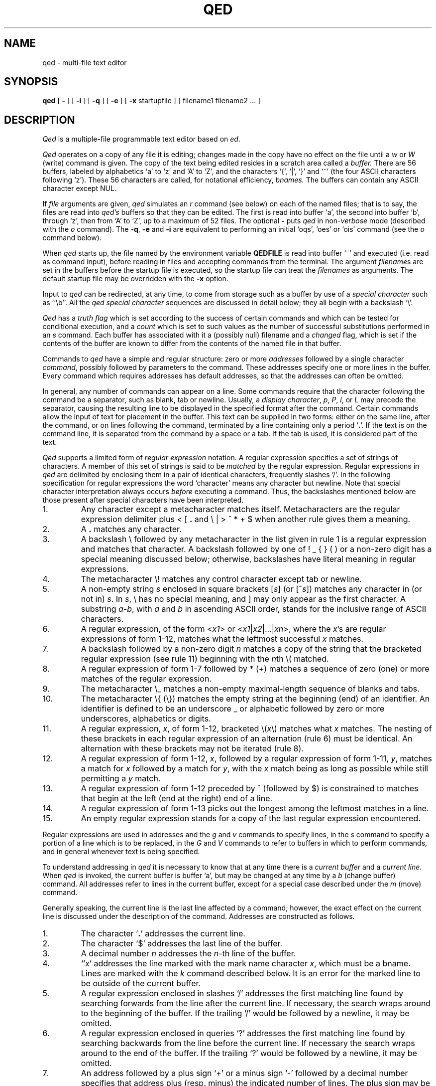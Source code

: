 .TH "QED" 1 Mar/82
.	\" /*% nroff -man %
.if t .ds q \(aa
.if n .ds q '
.SH NAME
qed \- multi-file text editor
.SH SYNOPSIS
.B qed
[
.B \-
] [
.B \-i
] [
.B \-q
] [
.B \-e
] [
.B \-x
startupfile
] [ filename1 filename2 ... ]
.SH DESCRIPTION
\fIQed\fP
is a multiple-file programmable text editor based on
.IR ed .
.PP
.I Qed
operates on a copy of any file it is editing; changes made
in the copy have no effect on the file until a \fIw\fR
or \fIW\fR (write)
command is given.
The copy of the text being edited resides
in a scratch area called a
.I buffer.
There are 56 buffers, labeled by alphabetics `a' to `z' and `A' to `Z',
and the characters `{', `|', `}' and `~'
(the four ASCII characters following `z').
These 56 characters are called, for notational efficiency,
.I bnames.
The buffers can contain any ASCII character except NUL.
.PP
If
.I file
arguments are given,
.I qed
simulates an
.I r
command (see below) on each of the named files; that is to say,
the files are read into
.I qed's
buffers so that they can be edited.
The first is read into buffer `a', the second into buffer `b',
through `z',
then from `A' to `Z',
up to a maximum of 52 files.
The optional
.B \-
puts
.I qed
in non-\c
.I verbose
mode (described with the
.I o
command).
The
\fB\-q\fR, \fB\-e\fR
and
.B \-i
are equivalent to performing an initial
`oqs', `oes' or `ois' command (see the
.I o
command below).
.PP
When \fIqed\fP starts up,
the file named by the environment variable
.B QEDFILE
is read into
buffer `~' and executed
(i.e. read as command input), before
reading in files and accepting commands from the terminal.
The argument
.I filename\c
s are set in the buffers before the startup file is executed,
so the startup file can treat the \fIfilenames\fR as arguments.
The default startup file may be overridden with the \fB\-x\fR option.
.PP
Input to
.I qed
can be redirected, at any time,
to come from storage such as a buffer
by use of a
.I special
.I character
such as ``\eb''.
All the
.I qed special character
sequences are discussed in detail below;
they all begin with a
backslash `\\'.
.PP
.I Qed
has a 
.I truth flag
which is set according to the success of certain commands
and which can be tested for conditional execution, and a
.I count
which is set to such values as the number of successful substitutions
performed in an
.I s
command.
Each buffer has associated with it a
(possibly null) filename and a
.I changed
flag, which is
set if the contents of the buffer are known to differ
from the contents of the named file in that buffer.
.PP
Commands to
.I qed
have a simple and regular structure: zero or
more
.I addresses
followed by a single character
\fIcommand\fP,
possibly
followed by parameters to the command.
These addresses specify one or more lines in the buffer.
Every command which requires addresses has default addresses,
so that the addresses can often be omitted.
.PP
In general, any number of commands can appear on a line.
Some commands require that the character following
the command be a separator, such as blank, tab or newline.
Usually, a
.I display
.IR character ,
.IR p ,
.IR P ,
.IR l ,
or
.I L
may precede the separator,
causing the resulting line to be displayed in the specified format
after the command.
Certain commands allow the input of text for placement in the buffer.
This text can be supplied in two forms:
either
on the same line, after the command,
or on lines following the command,
terminated by a line containing only a period `\fB.\fP'.
If the text is on the command line,
it is separated from the command by a space or a tab.
If the tab is used, it is considered part of the text.
.PP
.I Qed
supports a limited form of
\fIregular\fP \fIexpression\fP
notation.
A regular expression specifies
a set of strings of characters.
A member of this set of strings is said to be
.I matched
by the regular expression.
Regular expressions in
.I qed
are delimited by enclosing them in a pair of identical characters,
frequently slashes `/'.
In the following specification for regular expressions the word `character'
means any character but newline.
Note that special character interpretation always occurs
.I before
executing a command.
Thus, the backslashes mentioned below are those present
after special characters have been interpreted.
.IP 1.
Any character except a metacharacter matches itself.
Metacharacters are the regular expression delimiter plus
< [ \fB.\fP and \e | > ^ * \+ $
when another rule gives them a meaning.
.IP 2.
A \fB.\fP matches any character.
.IP 3.
A backslash \\ followed by
any metacharacter in the list given in rule 1
is a regular expression and matches that character.
A backslash followed by one of
! _ { } (  )
or a non-zero digit
has a special meaning discussed below;
otherwise, backslashes have literal meaning in regular expressions.
.IP 4.
The metacharacter \e\|! matches any control character
except tab or newline.
.IP 5.
A non-empty string
.I s
enclosed in square brackets
[\fIs\fP] (or [^\fIs\fP]) matches any character in (or not in) \fIs\fP.
In
.IR s ,
\\ has no special meaning, and ] may only appear as the first character.
A substring
.IR a \- b ,
with
.I a
and
.I b
in ascending ASCII order, stands for the inclusive range of ASCII characters.
.IP 6.
A regular expression,
of the form <\fIx1\fP> or <\fIx1\fR|\|\fIx2\fR|\|...|\|\fIxn\fR>,
where the \fIx\fR's are regular expressions of form 1-12, matches what
the leftmost successful \fIx\fR
matches.
.IP 7.
A backslash followed by a non-zero digit
.I n
matches a copy of the string that the bracketed regular expression
(see rule 11)
beginning with the \fIn\fPth \e\|( matched.
.IP 8.
A regular expression of form 1-7 followed by * (\+)
matches a sequence of zero (one) or more matches of the regular expression.
.IP 9.
The metacharacter \\\|_ matches a non-empty
maximal-length sequence of blanks and tabs.
.IP 10.
The metacharacter \\\|{ (\\\|}) matches the empty string at the beginning
(end) of an identifier.  An identifier is defined to be
an underscore _ or alphabetic followed by zero or more
underscores, alphabetics or digits.
.IP 11.
A regular expression,
.IR x ,
of form 1-12, bracketed \e\|(\|\fIx\fP\|\e\|) matches what
.I x
matches.
The nesting of these brackets in each regular expression of an
alternation (rule 6) must be identical.
An alternation with these brackets may not be iterated (rule 8).
.IP 12.
A regular expression of form 1-12,
.IR x ,
followed by a regular expression of form 1-11,
.IR y ,
matches a match for
.I x
followed by a match for
.IR y ,
with the
.I x
match being as long as possible while still permitting a
.I y
match.
.IP 13.
A regular expression of form 1-12 preceded by ^ (followed by $) is constrained
to matches that begin at the left (end at the right) end of a line.
.IP 14.
A regular expression of form 1-13 picks out the longest among the leftmost matches
in a line.
.IP 15.
An empty regular expression stands for a copy of the last regular expression encountered.
.PP
.i0
Regular expressions are used in addresses and the
.I g
and
.I v
commands
to specify
lines, in the
.I s
command
to specify a portion of a line which is to be replaced,
in the
.I G
and
.I V
commands to refer to buffers in which to perform commands,
and in general whenever text
is being specified.
.PP
To understand addressing in
.I qed
it is necessary to know that at any time there is a
\fIcurrent buffer\fR
and a
\fIcurrent line.\fR
When
.I qed
is invoked,
the current buffer is
buffer `a',
but may be changed at any time by a
.I b
(change buffer) command.
All addresses refer to lines in the current buffer,
except for a special case described under the
.I m
(move) command.
.PP
Generally speaking, the current line is
the last line affected by a command; however,
the exact effect on the current line
is discussed under the description of
the command.
Addresses are constructed as follows.
.IP 1.
The character `\fB.\fR' addresses the current line.
.IP 2.
The character `$' addresses the last line of the buffer.
.IP 3.
A decimal number
.I n
addresses the
\fIn\fR-th
line of the buffer.
.IP 4.
`\*q\fIx\fR' addresses the line marked with the
mark name character \fIx\fR,
which must be a bname.
Lines are marked with the
.I k
command described below.
It is an error for the marked line to be outside of the current buffer.
.IP 5.
A regular expression enclosed in slashes `/' addresses
the first matching line
found by searching forwards from the line after the current line.
If necessary, the search wraps around to the beginning of the
buffer.
If the trailing `/' would be followed by a newline,
it may be omitted.
.IP 6.
A regular expression enclosed in queries `?' addresses
the first matching line
found by searching backwards from the line before
the current line.
If necessary
the search wraps around to the end of the buffer.
If the trailing `?' would be followed by a newline,
it may be omitted.
.IP 7.
An address followed by a plus sign `+'
or a minus sign `\-' followed by a decimal number specifies that address plus
(resp. minus) the indicated number of lines.
The plus sign may be omitted.
.IP 8.
An address followed by `+' or `\-' followed by a
regular expression enclosed in slashes specifies the first
matching line following (resp. preceding) that address.
The search wraps around if necessary.
The `+' may be omitted.
Enclosing the regular expression in `?' reverses the search direction.
.IP 9.
If an address begins with `+' or `\-'
the addition or subtraction is taken with respect to the current line;
e.g. `\-5' is understood to mean `\fB.\fR\-5'.
.IP 10.
If an address ends with a `+' (or `\-') 1 is added (resp. subtracted).
As a consequence of this rule and rule 9,
the address `\-' refers to the line before the current line.
Moreover, trailing `+' and `\-' characters have cumulative effect, so `\-\-'
refers to the current line less 2.
.IP 11.
To maintain compatibility with earlier versions of the editor,
the character `^' in addresses is entirely
equivalent to `\-'.
.PP
.i0
Commands may require zero, one, or two addresses.
Commands which require no addresses regard the presence
of an address as an error.
Commands which accept one or two addresses
assume default addresses when none is given.
If more addresses are given than the command requires,
the last one or two (depending on what is accepted) are used.
The last addressed line must not precede the second-last addressed line.
.PP
Typically, addresses are separated from each other by a comma `,'.
They may instead be separated by a semicolon `;'
in which case the current line `\fB.\fR' is set to the first address
before the second address is interpreted.
The second of two separated addresses may not be a line
earlier in the buffer than the first.
If the address on the left (right) side of a comma or semicolon
is absent, it defaults to the first (resp. last) line.
.PP
Filename operands of commands may be made up of printing characters only.
However, when the filename appears as the argument to the invocation of
\fIqed\fP,
non-printing characters may be included.
When a filename is specified for a command,
it is terminated at the first blank, tab or newline.
.PP
In the following list of
.I qed
commands, the default addresses
are shown in parentheses.
The parentheses are not part of
the address, but are used to show that the given addresses are
the default.
.TP 5
( \fB. \fR)\|a <text>
The append command accepts input text
and appends it after the addressed line.
`\fB.\fR' is left
on the last line input, if there
were any, otherwise at the addressed line.
Address `0' is legal for this command; text is placed
at the beginning of the buffer.
.TP 5
b<bname>
The change buffer command sets the current buffer
to be that named.
`\fB.\fR', `$' and the remembered
.I filename
are set to those of the new buffer;
upon return to a previously used buffer,
`\fB.\fR' will be set to its value when the buffer was last used.
.TP 5
( \fB. \fR)\|b[+\-\^\fB.\fP\^][pagesize][display character]
The browse command provides page-oriented printing.
The optional `+', `\-', or
.RB ` . '
specifies whether the next,
previous,
or surrounding page
is to be printed; if absent, `+' is assumed.
.IB b .
also prints several carets `^^^^^'
immediately below the current line.
If a pagesize is given, it is used for the current browse
command and remembered as the default.
The pagesize is initially 22 lines.
If a display character is given,
the lines are printed in the specified format,
and the format is remembered as the default.
Initially, `p' is the default.
For
.I b+
and
.IR b\- ,
`\fB.\fP' is left at the last line displayed;
for
\fIb\fP\fB.\fP,
it is unchanged.
NOTE: The browse and change buffer commands are the same character!
The two commands can be syntactically distinguished
in all cases except for `b<display\ char>';
this ambiguity may be resolved by typing the (implicit) `+'
after the `b'.
.TP 5
( \fB. \fR, \fB. \fR)\|c <text>
The change
command deletes the addressed lines, then accepts input
text which replaces these lines.
`\fB.\fR' is left at the last line input; if there were none,
it is left at the line preceding the deleted lines.
If an interrupt signal (usually ASCII DEL) is received during a
change command, the old lines are not deleted.
.TP 5
( \fB. \fR, \fB. \fR)\|d
The delete command deletes the addressed lines from the buffer.
The line after the deleted section becomes the current line;
if the deleted lines were originally at the end,
the new last line becomes the current line.
The character after the `d' can only be one of
a blank, newline, tab, or display character.
Line 0 is a valid address for deletion;
deleting line 0 has no affect on any lines in the buffer.
.TP 5
e filename
The edit
command causes the entire contents of the current buffer to be deleted,
and then the named file to be read in.
`\fB.\fR' is set to the last line of the buffer.
The number of characters read is typed
if
.I qed
is in
.I verbose
mode.
The \fIfilename\fP is remembered for possible use as a default file name
in a subsequent
\fIf\fP, \fIr\fR, \fIw\fR, or \fIW\fR command.
.TP 5
E filename
The
.I E
command is like
.IR e ,
except that
.I qed
does not check to see
if the buffer has been modified
since the last
.I w
command.
.TP 5
f filename
The filename command prints information about the current buffer,
in the format used by the \fIn\fR command.
If \fIfilename\fP is given,
the currently remembered file name is changed to \fIfilename\fP.
If
.I qed
is not in verbose mode,
the information is only printed if the
.I filename
is not specified.
If it is not desired to set the
.I filename,
the character immediately after the f must be a newline.
Otherwise, the first token
(which may be the null string)
on the line, after a mandatory non-empty sequence of blanks and tabs,
is taken to be the
.I filename.
These rules apply to all
.I filename\c
-using commands,
.I e,
.I f,
.I r,
.I R,
.I S,
.I w
and
.I W,
although some regard specification of an explicitly null \fIfilename\fP as an
error.
.TP 5
( 1 , $ )\|g/regular expression/command list
In the global
command, the first step is to mark every line in the range which matches
the regular expression.
Then for every such line, the
command list is executed with `\fB.\fR' initially set to that line.
Any embedded newlines in the command list
must be escaped with a backslash.
The
\fIa\fP,
\fIi\fP,
and
.I c
commands and associated input are permitted;
the `\fB.\fR' terminating input mode may be omitted if it would be on the
last line of the command list.
The commands
.I g
and
.I v
are not permitted in the command list.
If the command list is empty, `\fB.\fPp' is assumed.
The regular expression may be delimited by any character other than newline.
.TP 5
G/regular expression/command list
In the globuf
command, the first step is to mark every active buffer
whose output from an
.I f
command
(with the
.I filename
printed literally)
would match the regular expression.
(An active buffer is one which has either some text or
a remembered file name.)\ 
Then for every such buffer, the
command list is executed with the current buffer set to that buffer.
In other respects it is like the global command,
except that only the commands
.I G
and
.I V
are not permitted in the command list.
If the command list is empty, `f' is assumed.
.TP 5
h<option> command list
The until command provides a simple looping mechanism.
The command list is a newline-terminated command sequence which forms
the body of the loop; embedded newlines must be escaped with a backslash.
The option specifies the exit condition for the loop,
and is specified by the character(s) immediately following the `h':
.RS
.IP h[\fIN\fP]t 6
The loop is executed until the truth flag is true.
.PD 0
.IP h[\fIN\fP]f 6
The loop is executed until the truth flag is false.
.IP h[\fIN\fP] 6
The loop is executed indefinitely.
.RE
.PD
.IP
The loop condition is tested
.I after
execution, so the `ht' and `hf' forms execute at least once.
.I N
denotes an optional non-negative number which indicates the
maximum number of times to execute the loop.
.TP 5
( \fB. \fR)\|i <text>
The insert command accepts input text
and inserts it before the addressed line.
`\fB.\fR' is left at the last line input; if there were none,
at the line before the addressed line.
This command differs from the
.I a
command only in the placement of the
text.
.TP 5
( \fB.\fR\-1 , \fB. \fR)\|j
.PD 0
.TP 5
( \fB.\fR\-1 , \fB. \fR)\|j\|/replacement/
.PD
The join command collapses all addressed lines into a single line by
deleting intermediate newlines.
The
.I replacement
(if any) is placed between joined lines.
Newlines, backslashes `\\', and slashes `/' within
.I replacement
must be preceded by a backslash.
Only slashes may delimit \fIreplacement\fP.
`\fB.\fP' is left at the resulting line.
NOTE: The join command in
.I qed
has a different default addressing from that in
.I ed.
.TP 5
( \fB. \fR)\|k<bname>
The mark command marks the addressed line with
the given bname.
(The bname used in the mark has no relation to any buffer;
it is just a label.)\ 
The address form `\*q<bname>'
then addresses this line.
`\fB.\fR' is not changed.
The marks are global to
.I qed\c
; marking a line `x' erases any previous mark `x' in any buffer.
.TP 5
( \fB. \fR, \fB. \fR)\|l
The list command
prints the addressed lines in an unambiguous way:
a tab is printed as `\et', a backspace as `\\b',
a backslash as `\e\e',
a non-printing character is
printed as a backslash followed by three octal digits,
and a long line is folded,
with the second and subsequent sub-lines indented one tab stop.
If the last character in the line is a blank,
it is followed by `\\n'.
.TP 5
( \fB. \fR, \fB. \fR)\|L
The \fIL\fP command
is similar to the \fIl\fP command,
but each line displayed is preceded by its line number,
any marks it has (which appear as `\*q\fIx\fR'),
and a tab.
.TP 5
( \fB. \fR, \fB. \fR)\|m\fIa\fR
The move command repositions the addressed lines after the line
addressed by
\fIa\fP.
The last of the moved lines becomes the current line.
The address \fIa\fP can also be of the form
<bname>address,
in which case the text is moved after the address in the named
buffer.
The buffer to which the text was moved becomes the current buffer.
The original buffer (if different) has `\fB.\fR' left at the line before the moved lines.
.TP 5
n
The names command displays the bname,
dollar
and \fIfilename\fR (in `l' format) of the current buffer and all active buffers.
If the buffer's changed flag is set, an apostrophe `\*q' is printed
after the bname.
The current buffer is indicated by a period `\fB.\fP' before the
dollar value.
If present, the
.I filename
is preceded by a tab.
.TP 5
N
The \fIN\fP command is similar to the \fIn\fP command,
but the display is only given for those buffers
which have a \fIfilename\fP and for which the changed flag is set.
.TP 5
o\fIps\fP
The option command allows various options to be set.
The first argument, \fIp\fP,
specifies which option is being set.
The rest of the command, \fIs\fP,
specifies the setting.
Most options can be either enabled or disabled;
\fIs\fP is `s' to set the option,
or `r' to reset it.
The following table describes the available options.
The default setting is shown after the option's letter.
.RS
.IP b22p 5
Set the length and format of the page printed by the browse command.
Either the length or the format may be omitted.
.PD 0
.IP "B<null string>" 5
Set the default command sequence to be
performed when a newline command is typed at the terminal.
The command sequence is set by following the `B' with a newline-terminated
string.
If the string is null, the newline command resumes its default behaviour.
.IP cr 5
Set the changed flag of the current buffer.
.IP dr 5
Dualcase search mode
affects rule one of regular expression construction
so that a letter is matched without regard to its case.
.IP er 5
Error exit mode causes
.I qed
to exit if an error occurs (see the DIAGNOSTICS section).
This option is mainly intended for use of qed in shell files.
.IP ir 5
Interrupt catching mode causes
.I qed
to exit when interrupted. (This includes removing the temporary file).
.IP pr 5
Prompting mode causes `*' to be typed
immediately before a command (as opposed to text)
is read from the terminal.
.IP qr 5
Quit catching mode causes
.I qed
to dump core, leaving the temporary file intact,
when a QUIT signal is received.
.IP Tr 5
Tracing mode causes
all commands not typed directly by the user to be echoed on the terminal.
When a special character (other than `\eB or `\eN')
is encountered, a `[' is typed,
followed by a code specifying the character \(em
`za' for register `a', `g' for global command list,
`l' for `\el', `B' for browse pseudo-register, etc.
Then, an `=' is typed, followed by the interpretation
of the special character, followed by a `]'.
.IP us 5
Uppercase conversion mode enables case transformation in
substitute commands.
If the `u' flag is set, the character caret (`^') 
becomes non-literal in the replacement text of a substitution.
It behaves just like `&', but with case switching of alphabetics
in the replaced text.
If the flag is `u', all alphabetics are mapped to upper case;
if `l', lower case; and if `s', the case is switched.
.IP vs 5
Verbose mode causes character counts to be typed
after
\fIe\fP,
\fIr\fP,
\fIw\fP,
\fIR\fP,
\fIS\fP,
and
.I W
commands.
It also causes `!' to be typed upon completion of the \fI!\fR,
\fI<\fR, \fI|\fR  and \fI>\fR commands.
.IP ?\fIc\fP 5
\fIc\fP must be one of
`c', `d', `i', `p', `T' or `v'.
The value of the corresponding flag is stored in the truth.
.PD
.RE
.TP 5
( \fB. \fR, \fB. \fR)\|p
The print command prints the addressed lines.
`\fB.\fR' is left at the last line printed.
.TP 5
( \fB. \fR, \fB. \fR)\|P
The PRINT command is similar to the print command,
but each line displayed is preceded by its line number,
any marks it has (which appear as `\*q\fIx\fR'),
and a tab.
.TP 5
q
The quit command causes
.I qed
to exit.
No automatic write
of a file is done.
If the changed flag is set
in any buffer,
.I qed
prints `?q'
and refuses to quit.
A second
.I q
or a
.I Q
will get out regardless,
as will an end-of-file
on the standard input.
.TP 5
Q
Like
.IR q ,
but changed flags
are not checked.
.TP 5
( $ )\|r filename
The read command
reads in the given file after the addressed line.
If no \fIfilename\fP is given,
the remembered \fIfilename\fP is used
(see
.I e
and
.I f
commands).
The \fIfilename\fP is remembered if there was not already a
remembered \fIfilename\fP in the current buffer.
Address `0' is legal for
.I r
and causes the
file to be read at the beginning of the buffer.
If
.I qed
is in
.I verbose
mode and the read is successful, the number of characters
read is typed,
except while
.I qed
is starting up,
in which case an
.I f
command is performed.
`\fB.\fR' is left at the last line read in from the file.
.TP 5
R filename
The restore command restores an environment saved by a save (\fIS\fR) command.
The changed flag in each buffer is restored from the files; all other flags
are unaffected.
The input stack is reset to the top (teletype input) level,
and the current buffer becomes `a'.
`\fB.\fP' is left at the saved value of `\fB.\fP' in buffer `a'\fB.\fP
If the \fIfilename\fP is not specified, `q' is used.
.TP 5
( \fB. \fR, \fB. \fR)\|s\fIn\fR/regular expression/replacement/
.PD 0
.TP 5
( \fB. \fR, \fB. \fR)\|s\fIn\fR/regular expression/replacement/g
.PD
The substitute command searches each addressed
line for occurrences of the specified regular expression.
The decimal number \fIn\fP defaults to 1 if missing.
On each line in which
.I n
matches are found,
the \fIn\fPth matched string is replaced with
\fIreplacement\fP.
If the global replacement indicator `g' follows the command,
all subsequent matches on the line are also replaced.
Within a line, a search starts from the character following the last match,
unless the last match was an empty string,
in which case the search starts at
the second character following the empty string
(to ensure a match is not repeated).
It is an error for the substitution to fail on all addressed lines
unless it is in a global command.
`\fB.\fR' is left at the last line substituted.
.PP
.RS
Any character other than newline or a numeral
may be used instead of `/' to delimit the regular expression
and \fIreplacement\fP.
If the trailing delimiter is missing
(i.e., an unescaped newline
in the
.IR replacement ),
its presence is assumed,
and the last line affected is printed,
as if the
substitute
was followed by a
.I p
command.
If delimiter following the expression
is omitted as well,
an empty
.I replacement
is assumed.
.PP
An ampersand `&' appearing in \fIreplacement\fP
is replaced by the string matching the regular expression.
As a more general feature,
the characters
`\\\fIn\fR',
where
.I n
is a digit,
are replaced by the text matched by the
\fIn\fR-th
regular subexpression
enclosed between `\e\|(' and `\e\|)'.
When nested parenthesized subexpressions are present,
.I n
is determined by counting occurrences of `\e\|(' starting from the left.
.PP
A caret `^' appearing in \fIreplacement\fP
behaves much like an ampersand,
but provides a mechanism for case switching of alphabetics,
as discussed under the \fIo\fR command.
To include an ampersand `&', caret `^', backslash `\\', newline,
or the delimiter literally in
\fIreplacement\fP,
the character must be preceded by a backslash.
Lines may be split by substituting newline characters into them.
.RE
.TP 5
S filename
The save command saves the full buffer and register information in two
files called `filename:aq' and `filename:bq'.
If the filename is absent, `q' is used.
If the filename has more than 12 characters after the last slash `/',
it is truncated to 12 characters to avoid overwriting the file.
.TP 5
( \fB.\fR , \fB.\fR )\|t\fIa\fR
The copy command acts just like the move
.I m
command except that a copy of the addressed lines is placed after address
\fIa\fP.
`\fB.\fR' is left on the last line of the copy.
The buffer to which the text was copied becomes the current buffer.
.TP 5
u
The undo command restores the last line changed by a
\fIs\fP,
\fIu\fP,
or
.I x
command.
Any new lines created by splitting the original are left.
It is an error if the line is not in the current buffer.
`\fB.\fP' is left at the restored line.
.TP 5
( 1 , $ )\|v/regular expression/command list
This command is the same as the global command
except that the command list is executed
with `\fB.\fR' initially set to every line
.I except
those
matching the regular expression.
.TP 5
V/regular expression/command list
This command is the same as the globuf command
except that the command list is executed
with the current buffer initially set to every active buffer
.I except
those
matching the regular expression.
.TP 5
( 1 , $ )\|w filename
The write command writes the addressed lines onto
the given file.
If the file does not exist,
it is created.
The filename is remembered if there was not already a
remembered file name in the current buffer.
If no file name is given,
the remembered file name is used.
`\fB.\fR' is unchanged.
If
.I qed
is in
.I verbose
mode and
the command is successful, the number of characters written is
typed.
.TP 5
( 1 , $ )\|W
The \fIW\fP command is the same as the \fIw\fP command except that
the addressed lines are appended to the file.
.PP
.TP 5
( \fB. \fR, \fB. \fR)\|x
.RS
The xform command allows one line at a time to be modified according to
graphical requests.
The line to be modified is typed out,
and then the modify request is read from the terminal
(even if the xform command is in a global command or other
nested input source).
Generally each character in the request specifies how to
modify the character immediately above it, in the original line,
as described in the following table.
.IP # 5
Delete the above character.
.PD 0
.IP % 5
Replace the above character with a space.
.IP ^ 5
Insert the rest of the request line before the above character.
If the rest of the request line is empty, insert a newline character.
.IP $ 5
Delete the characters in the above line from this position on;
replace them with the rest of the request line.
.IP "space or tab:" 5
Leave above character(s) unchanged.
.IP "any other:" 5
This character replaces the one above it.
.PD
.PP
If the request line is longer than the line to be modified,
the overhang is added to the end of the line
without interpretation,
that is, without treating `#', `%', `^' or `$' specially.
Any characters after a `^' or `$' request are not interpreted either.
.PP
Xform will not process control characters other
than tab and newline,
except in contexts where it need not know their width
(that is, after a `^' or `$' request, or in the part of
either the request or the line that overhangs the other).
Remember that the ERASE character (processed by the system)
erases the last character typed,
not the last column.
.PP
Some characters take more than one column of the terminal
to enter or display.
For example, entering the ERASE or KILL characters literally
takes two columns because they must be escaped.
To delete a multi-column character,
one must type `#' under all its columns.
To replace a multicolumn character,
the replacement must be typed under the first column of the character.
Similarly, if a replacement character is multi-columned,
it replaces the character in its first column.
.PP
The tab character prints as a sequence of spaces, and may be
modified as if it were that sequence.
As long as the last space is unmodified, it and the
remaining contiguous spaces will represent a tab.
.PP
The modification process is repeated until the request is empty.
Only a newline may immediately follow the `x'.
.RE
.TP 5
y<condition><type>
The jump command controls execution nested input sources.
The condition is compared to the truth flag to see if the jump
should be performed;
if a `t', the jump is performed if the truth flag is true,
if an `f', the jump is performed if the truth flag is false,
if absent the jump is always performed.
Several types of jumps exist:
.RS
.IP y[tf]o
Jump out of the current input source.
If the current input source is the command line
for a \fIg\fR, \fIG\fP, \fIv\fR, \fIV\fR or \fIh\fR command, the command is terminated.
.PD 0
.IP y[tf]\fIN\fR
Control is transferred to absolute line \fIN\fR (an integer)
in the executing buffer.
The current input source must be a buffer.
.IP y[tf]\(aa<label>
Control is transferred to the first line found,
searching forward in the buffer,
that begins with a comment "<label>.
The match of the labels must be exact;
regular expressions are not used to define the control label.
(A tab, blank or newline after the double quote specifies a null label:
a line beginning `"\ \ LAB' cannot be transferred to by this form of jump.)\ 
If no such label is found,
control resumes at the character after the label in the jump command.
The current input source must be a buffer.
.IP y[tf]\(ga<label>
Similar to `y\(aa<label>',
but the search is in the opposite (reverse) direction.
.IP y[tf]
If no
recognized type is given,
input is skipped up to the next newline.
.PD
.RE
.IP
It is an error if reading the label or line number for a jump command
causes the current input source (i.e. buffer) to be `popped.'\ 
This can happen if the label is the last word in the buffer,
but can be circumvented by putting an extra blank or newline after
the jump command.
.TP 5
( \fB.\fR , \fB.\fR )\|z\fIXc\fR
\fIQed\fP has 56 registers labeled by bnames.
Three of these,
registers `T', `C', and `U',
are reserved:
`T' is the truth flag, `C' is the count,
`U' contains the
.SM UNIX
command from the most recent
bang, crunch, zap, or pipe command.
The contents of register \fIX\fP,
where \fIX\fR is a bname,
can be inserted into the input
stream with the special character ``\ez\fIX\fP''.
The command ``z\fIX\fR''
specifies register \fIX\fR
as the argument to
the operation character (signified above by \fIc\fR) that follows it.
In the description below,
\fIN\fR stands for a possibly signed decimal integer
and \fIS\fR stands for a newline-terminated string.
Newlines may be embedded in registers by escaping
them with a backslash.
Although some of the register commands refer to addressed lines,
`\fB.\fP' is unaffected by a
.I z
command.
The operations are as follows:
.RS
.IP p
Print the contents of the register in `p' format.
.PD 0
.IP l
Print the contents of the register in `l' format.
.IP \fB.\fP
Set the register to the contents of the addressed line.
.IP /reg-exp/
Set the register to the portion of
current line that matches the regular expression in slashes.
If no such pattern is found,
the register is cleared.
The truth flag is set according to whether a
match was found.
.IP \fB:\fR\fIS\fR
Set register to the string following the colon.
.IP \&\(aa\fIY\fR
Make a direct copy of register \fIY\fR in register \fIX\fR,
without interpreting special characters.
\fIY\fR is any register bname.
.IP +\fIN\fR
Increment by \fIN\fR the ASCII value of each character in the register.
Similarly, a `\-' decrements each character.
.IP =\fIS\fR
(Or `<' or `>' or `!=' or `!<' or `!>'.)\ 
Set truth flag to the result of the lexical comparison
of the register and the string \fIS\fR.
.IP n
Set the count to the length of the register.
.IP )\|\fIN\fR
(Or '('.)\ 
`Take'
the first \fIN\fR characters of the register, i.e. truncate at the \fIN\fR+1'th
character.
`(' (`drop') is the complementary operator;
it deletes the first \fIN\fP characters from the register.
If \fIN\fP is negative, the break point is |\|\fIN\fP| from the end.
.IP [/reg-exp/
Set the count to the starting index of the regular expression in
the register.
Set the truth to whether the expression matches any of the register.
.IP s\fIn\fP/reg-exp/replacement/
.IP s\fIn\fP/reg-exp/replacement/g
Perform a substitute command with semantics identical to the \fIs\fR command,
but in the text of the register, not a line of the buffer.
.IP C
`Clean' the register: collapse each occurrence of `white space' in the register
to a single blank, and delete initial and trailing white space.
.IP {\|\fIS\fR
Set the register to the value of the shell environment variable \fIS\fR,
whose name may be terminated by a space, tab, newline or `}'.
.PD
.PP
The registers can also be manipulated as decimal numbers.
Numerical operations are indicated by a number sign `#'
after the register name:
e.g. `zx#+2'.
It is an error to attempt to perform arithmetic on a
register containing non-numeric text other than a leading minus sign.
The numerical operations are:
.IP a
Set the value of the register to be the value of
the address given to the command; e.g. `$za#a' sets register `a'
to the number of lines in the buffer.
.PD 0
.IP r
Set register \fIX\fR to be the first address
given the command,
and \fIX\fR+1 to be the second.  If \fIX\fR is `~', an error is generated.
For example, `5,$zi#r' sets register `i' to 5, and
register `j' to the value of `$'.
`\fB.\fP' is unchanged.
This command is usually used to pass addresses to a command buffer.
.IP n
Set register to the length of the addressed line.
.IP \fB:\fIN\fR
Set register to \fIN\fR.
Scanning of the number stops at the first non-numeric character,
not at the end of the line.
.IP +\fIN\fR
Increment register by \fIN\fR. `\-', `*', `/', and `%'
decrement, multiply, divide, or modulo the register by \fIN\fR.
.IP p
Print current contents of register. 
.IP P
Set register to the decimal value of the process id of
.I qed.
.IP =\fIN\fR
(Or `<' or `>' or `!=' or `!<' or `!>'.)\ 
Set truth flag to the result of the numeric comparison of the register
and the number
.I N.
.PD
.PP
Several numerical operations may be combined in one command
(and it is more efficient to do so when possible.)
For example, `$zd#a\-3' sets register `d' to three less than the value
of `$'.
.RE
.TP 5
Z
The zero command clears the current buffer.
The contents, filename and all flags for the buffer are zeroed.
The character after the `Z' must be a blank, tab or newline.
.TP 5
( $ )\|=
The line number of the addressed line is typed.
`\fB.\fR' is unchanged.
.TP 5
!\|<\s-2UNIX\s+2 command>
The bang command sends the
command line after the `!'
to the UNIX shell to be interpreted as a command.
Embedded newlines must be preceded by a backslash.
The signals INTR, QUIT, and HUP are enabled or disabled
as on entry to
\fIqed\fP.
At the completion of the command,
if
.I qed
is in
.I verbose
mode, an `!' is typed.
The return status of the command is stored in the truth flag.
`\fB.\fR' is unchanged.
.IP
The
command line
is stored in register `U'.
If a second `!' immediately follows the first,
it is replaced with the uninterpreted contents
of this register.
Thus `!!' repeats the most recent bang command,
and `!! \(or wc'
repeats the command with an additional pipeline element added.
.TP 5
( 1 , $ )\|>\|<\s-2UNIX\s+2 command>
The zap command is similar
to the bang command,
but the addressed lines become the default standard input of the command.
The command is stored in register `U',
as for bang;
`>>' corresponds to `!!'.
.TP 5
( $ )\|<\|<\s-2UNIX\s+2 command>
The crunch command is similar to the bang command,
but the standard output of the command is appended to the current buffer
after the addressed line, as though read with an \fIr\fR command
from a temporary file.
The command is stored in register `U'
as for bang;
`<<' corresponds to `!!'.
`\fB.\fP' is left at the last line read.
.TP 5
( 1 , $ )\||\|<\s-2UNIX\s+2 command>
The pipe command is similar to the bang command,
but the addressed lines become the default standard input of the command,
and are replaced by the standard output of the command.
The command is stored in register `U'
as for bang;
`|\||' corresponds to `!!'.
If the command returns non-zero status, the original lines are not deleted.
`\fB.\fP' is left at the last line read.
.TP 5
( \fB.\fR )"
The comment command sets dot to the addressed line, and ignores
the rest of the line up to the first following double quote or newline.
If, however, the character immediately after the double quote is
a second double quote (i.e. the command is ``""''),
the text which would normally be ignored is typed on the standard output.
Special characters in the text will be interpreted, whether or not
the text is printed,
so to print a message such as ``Type \\bx'' requires the command
``"\|"\|Type \\cbx''.
Commented lines are used as labels by the
.I y
(jump) command.
.TP 5
%
The register print command displays the name and value of all defined
registers,
followed by the \\p (`P') and \\r (`R') pseudo-registers,
and the browse (`B') pseudo-register, if defined.
.TP 5
#
The numeric register print command displays the name and value of all
defined registers with numeric values.
.TP 5
( \fB.\fR+1 , \fB.\fR+1 )<newline>
An address or addresses alone on a line
cause the addressed lines to be printed.
If the last address separator before the newline was `;',
only the final addressed line is printed.
A blank line alone causes the contents of the
browse pseudo-register (described with the
.I o
command) to be executed.
If the register is null, as it is initially,
the newline command behaves as though the register contains
`\fB.\fP+1p'.
.PP
.ul
Special Characters
.PP
\fIQed\fP has some special character sequences with non-literal
interpretations.
These sequences are processed at the
.I lowest
level of input, so their interpretation is completely transparent
to the actual commands.
Whenever input from the user is expected, a special character can appear and
will be processed.
Special characters can be nested in the sense that, for example,
a buffer invoked by `\eb' can contain a register invocation `\e\|z'.
Backslashed escape sequences such as `\e\|(' in regular expressions
are
.I not
special characters, so are not interpreted at input.
The sequence `\e\|(' is left untouched by the input mechanism of
.I qed;
any special meaning it receives is given it during regular expression
processing.
The special characters are:
.RS
.IP \eb<bname>
The `b' must be followed by a bname.
When `\eb\fIX\fR' is typed,
the contents of buffer \fIX\fR, up to but \fInot including\fP the last
newline, are read as if they were entered from the keyboard.
Typically, the missing newline is replaced by the newline which
appears after the buffer invocation.
Changing the contents of an executing buffer may have bizarre effects.
.PD 0
.IP \e\|B
Equivalent to current buffer's bname.
.IP \ec
The sequence \ec is replaced by a single backslash,
which is not re-scanned.
The effect of the `c' is to delay interpretation of a special
character.
.IP \e\|f
Equivalent to current buffer's file name.
.IP \e\|F<bname>
Equivalent to the file name in the named buffer.
.IP \e\|l
One line is read from the standard input up to, but \fInot including\fP
the terminal newline, which is discarded.
Note that the first invocation will read the remainder of the last
line entered from the keyboard.
For example, if a buffer is invoked by typing the line:
.br
.ti +5
\ebxjunk
.br
the first \e\|l in buffer `x' will return the string `junk'.
.IP \e\|N
Equivalent to a newline.
Primarily useful when delayed.
.IP \ep
Equivalent to the most recent regular expression used.
.IP \e\|r
Equivalent to the replacement text of
the most recent substitute or join command.
.IP \e\|z<bname>
Equivalent to the contents of register `\e\|z\fIX\fR'.
If the register changes during execution, the changes appear immediately
and affect execution.
If a `+' (`\-') appears between the `z' and the bname,
the ASCII values of the characters in the register are
incremented (decremented) by one before interpretation.
If a `#' precedes the `+' (`\-')
the contents of the register are numerically incremented (decremented).
.IP \e"
The sequence \e" means `no character at all'!
It is primarily used to delay interpretation of a period
that terminates an append, until the second or third time
it is read (e.g. in loading execution buffers):
the sequence \ec"\fB.\fP at the beginning of a line
puts a period on the line which will terminate
an append the second time it is read.
.IP \e\*q[bfFlprz]\ 
If an apostrophe
appears between the backslash and the identifying character
for one of the special characters `\eb', `\e\|f', `\e\|F', `\e\|l', `\e\|p',
`\e\|r' or `\e\|z', interpretation is as usual except that
any further special characters \fIembedded\fP
in the buffer, register, etc. are \fInot\fP interpreted.
Actually, any special character may be quoted, but in forms such as
`\e\*q\|B', the quote has no effect.
.RE
.PD
.PP
A special character is interpreted immediately when it appears
in the input stream,
whether it is currently coming from
the teletype, a buffer, a register, etc.
(This includes characters read when typing a special character:
`\e\*qb\eza', with register `a' containing the character `X',
invokes the literal contents of buffer `X'.)\ 
Thus, interpretation is recursive unless the special character
is `\ec'.
Special characters appearing in text processed in a command such
as move, read or write, are \fInot\fP interpreted.
If the backslash-character pair is not a special character
from the above list, it is passed unchanged.
Interpretation may be delayed using `\ec'; for example,
if a `\ebx' is to be appended to a buffer for later interpretation,
the user must type `\ecbx'.
To delay interpretation \fIn\fP times, \fIn\fP c's must be placed between the
backslash and the identifying character.
In regular expressions and substitutes,
a backslash preceding a metacharacter turns off its special meaning.
Even in these cases,
a backslash preceding an ordinary character is not deleted,
unlike in \fIed\fP.
For example, since the `g' command must read its entire line,
a `\e\|zx' in a substitute driven by a global must be delayed
if the contents of the register are to be different for each line,
but since `\e&' is not a special character except to the substitute,
its interpretation need not be delayed:
.sp
.in +5
zA#:1
.br
g/\|\e$/ s\|/\|\e.xyz\|/\|\eczA \e&/p  zA#+1
.sp
.in
globally searches for lines with a literal currency sign,
and on each one substitutes for `.xyz' the contents
of register `A'
at the time of substitution,
followed by a space and a literal ampersand,
prints the result and increments register `A'.
As a second example, the substitute
.ti +5
.sp
s\|/xyz\|/\|\e\e\|N&/
.sp
replaces `xyz' with a newline followed by `xyz'.
Note that the `\e\e\|N' is interpreted as
`backslash followed by newline,'
as the sequence `\\\\'
.ft I
has no special meaning in qed
.ft R
outside of regular expressions
and replacement text.
However,
to match, say, `\e\e\|z' using a regular expression, it must be entered
as `\e\e\ecz'.
.PP
.PP
If an interrupt signal (ASCII DEL) is sent,
.I qed
prints `??' and returns to its command level.
If a hangup signal is received,
.I qed
executes the command `S qed.hup'.
.PP
Some size limitations:
512 characters per line,
256 characters per global command list,
1024 characters of string storage area,
used for storing registers, file names and regular expressions,
16 levels of input nesting,
and 128K characters in the temporary file.
The limit on the number of lines depends on the amount of core:
each line takes 1 word.
.SH FILES
/tmp/q#, temporary;
`#' is the process number (six decimal digits).
.SH DIAGNOSTICS
Diagnostics are in the form of `?' followed by a single letter code.
If the diagnostic is because of an inaccessible file,
the offending file name is also displayed.
If input is not from the highest level (i.e. the standard input,
usually the terminal), a traceback is printed, starting with the
lowest level.
The elements of the traceback
are of the form ?b\fIXM.N\fR or ?z\fIXN\fR,
where \fIX\fR is the buffer or register being executed when the
error was encountered,
\fIM\fR is the line number in the buffer and \fIN\fR is the character
number in the line or register.
The possible errors are:
.PD 0
.IP 0
non-zero status return in \fI|\fR command
.IP F
bad bname for \e\|F
.IP G
nested globuf commands
.IP N
last line of input did not end with newline
.IP O
unknown option in the \fIo?c\fP command
.IP R
restore (\fIR\fR) command failed
(file not found or bad format)
.IP T
I/O error or overflow in tempfile
.IP Z
out of string space; clear a few registers or file names
.IP a
address syntax
.IP b
bad bname in a \fIb\fR command or for \\b
.IP c
ran out of core
.IP f
filename syntax error
.IP g
nested global commands
.IP i
more than 52 files in initialization argument list
.IP k
bad bname in \fIk\fR command
.IP l
an internal table length was exceeded
.IP m
tried to move to an illegal place (e.g. 1,6m4)
.IP o
error opening or creating a file
.IP p
bad regular expression (pattern) syntax
.IP q
.I e
with the current changed flag set,
or
.I q
with any changed flag set
.IP r
read error from file
.IP s
no substitutions found
.IP t
bad \fIx\fR command data or single-case terminal
.IP u
no line for \fIu\fR command to undo
.IP x
command syntax error
.IP w
write error on file
.IP y
bad jump command (including popping the input buffer while scanning the label)
.IP z
bad register bname
.IP |
failure to create pipe for \fI<\fR, \fI|\fR or \fI>\fR command
.IP #
bad numeric register operation
.IP $
line address out of range
.IP ?
interrupt
.IP /
line search failed
.IP [
bad index in a register take or drop command
.IP \e
attempt to recursively append a buffer
.IP !
jackpot \(em you found a bug in regular expression matching
.PD
.PP
.SH "SEE ALSO"
qedbufs(1)
.br
A Tutorial Introduction to the ED Text Editor
(B. W. Kernighan)
.br
Programming in
.IR Qed :
a Tutorial
(Robert Pike)
.br
ed(1)
.SH "U of T INFO"
Written at U of T,
based on several incarnations of
.I ed,
with contributions from
Tom Duff, Robert Pike, Hugh Redelmeier and David Tilbrook.
.SH BUGS
The changed flag is not omniscient; changing the contents of
the file outside of
.I qed
will fool it.
.br
Xform \fIcould\fP work on single-case terminals, but backslashes
become very confusing for the user.
.br
On the PDP-11, numeric registers are 16-bit integers, but the
count is a 32-bit integer.
